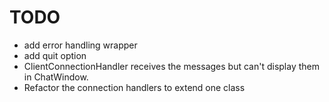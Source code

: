 * TODO
- add error handling wrapper
- add quit option
- ClientConnectionHandler receives the messages but can't display them in ChatWindow.
- Refactor the connection handlers to extend one class